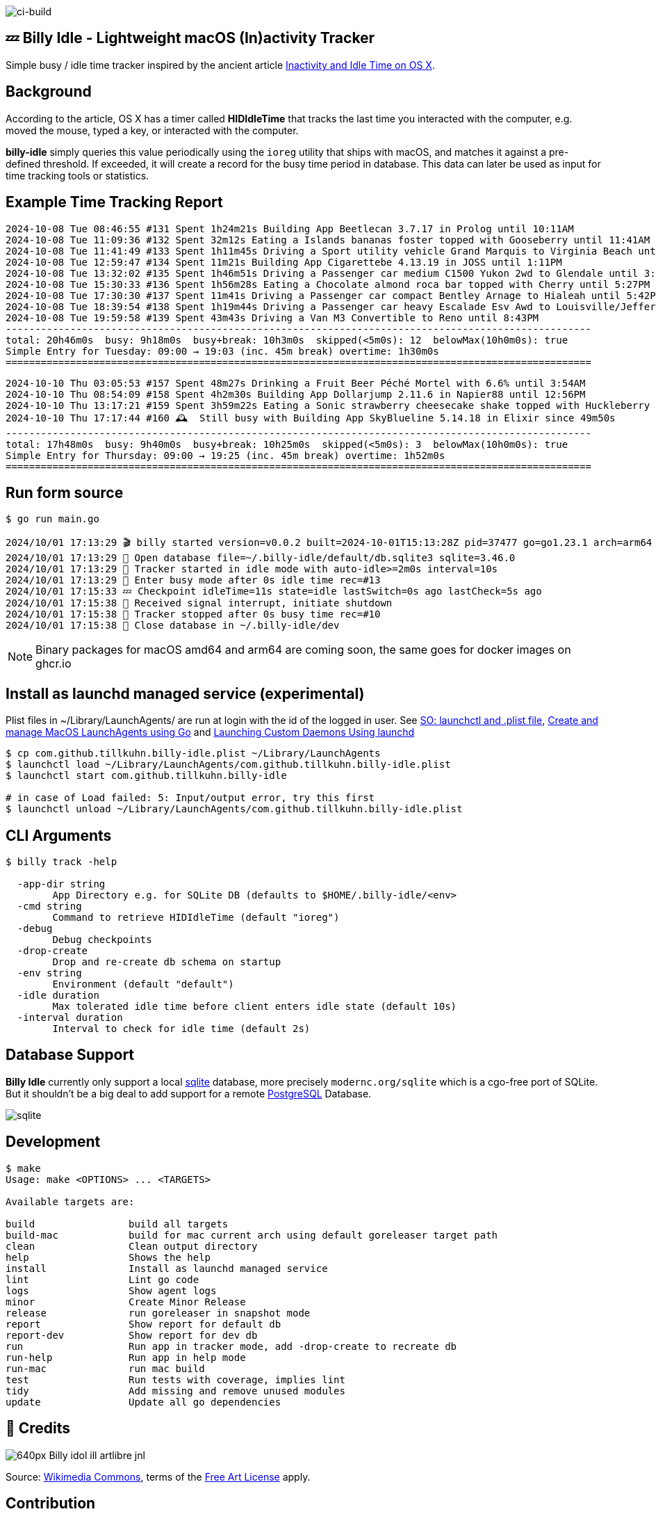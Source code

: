 image:https://github.com/tillkuhn/billy-idle/actions/workflows/go.yml/badge.svg[ci-build]

== 💤 Billy Idle - Lightweight macOS (In)activity Tracker

Simple busy / idle time tracker inspired by the ancient article https://www.dssw.co.uk/blog/2015-01-21-inactivity-and-idle-time/[Inactivity and Idle Time on OS X].


== Background

According to the article, OS X has a timer called *HIDIdleTime* that tracks the last time you interacted with the computer, e.g. moved the mouse, typed a key, or interacted with the computer.

*billy-idle* simply queries this value periodically using the `ioreg` utility that ships with macOS, and matches it against a pre-defined threshold. If exceeded, it will create a record for the busy time period in database. This data can later be used as input for time tracking tools or statistics.

== Example Time Tracking Report

----
2024-10-08 Tue 08:46:55 #131 Spent 1h24m21s Building App Beetlecan 3.7.17 in Prolog until 10:11AM
2024-10-08 Tue 11:09:36 #132 Spent 32m12s Eating a Islands bananas foster topped with Gooseberry until 11:41AM
2024-10-08 Tue 11:41:49 #133 Spent 1h11m45s Driving a Sport utility vehicle Grand Marquis to Virginia Beach until 12:53PM
2024-10-08 Tue 12:59:47 #134 Spent 11m21s Building App Cigarettebe 4.13.19 in JOSS until 1:11PM
2024-10-08 Tue 13:32:02 #135 Spent 1h46m51s Driving a Passenger car medium C1500 Yukon 2wd to Glendale until 3:18PM
2024-10-08 Tue 15:30:33 #136 Spent 1h56m28s Eating a Chocolate almond roca bar topped with Cherry until 5:27PM
2024-10-08 Tue 17:30:30 #137 Spent 11m41s Driving a Passenger car compact Bentley Arnage to Hialeah until 5:42PM
2024-10-08 Tue 18:39:54 #138 Spent 1h19m44s Driving a Passenger car heavy Escalade Esv Awd to Louisville/Jefferson until 7:59PM
2024-10-08 Tue 19:59:58 #139 Spent 43m43s Driving a Van M3 Convertible to Reno until 8:43PM
----------------------------------------------------------------------------------------------------
total: 20h46m0s  busy: 9h18m0s  busy+break: 10h3m0s  skipped(<5m0s): 12  belowMax(10h0m0s): true
Simple Entry for Tuesday: 09:00 → 19:03 (inc. 45m break) overtime: 1h30m0s
====================================================================================================
----
----
2024-10-10 Thu 03:05:53 #157 Spent 48m27s Drinking a Fruit Beer Péché Mortel with 6.6% until 3:54AM
2024-10-10 Thu 08:54:09 #158 Spent 4h2m30s Building App Dollarjump 2.11.6 in Napier88 until 12:56PM
2024-10-10 Thu 13:17:21 #159 Spent 3h59m22s Eating a Sonic strawberry cheesecake shake topped with Huckleberry until 5:16PM
2024-10-10 Thu 17:17:44 #160 🕰️  Still busy with Building App SkyBlueline 5.14.18 in Elixir since 49m50s
----------------------------------------------------------------------------------------------------
total: 17h48m0s  busy: 9h40m0s  busy+break: 10h25m0s  skipped(<5m0s): 3  belowMax(10h0m0s): true
Simple Entry for Thursday: 09:00 → 19:25 (inc. 45m break) overtime: 1h52m0s
====================================================================================================
----

== Run form source

[source,shell]
----
$ go run main.go

2024/10/01 17:13:29 🎬 billy started version=v0.0.2 built=2024-10-01T15:13:28Z pid=37477 go=go1.23.1 arch=arm64
2024/10/01 17:13:29 🥫 Open database file=~/.billy-idle/default/db.sqlite3 sqlite=3.46.0
2024/10/01 17:13:29 👀 Tracker started in idle mode with auto-idle>=2m0s interval=10s
2024/10/01 17:13:29 🐝 Enter busy mode after 0s idle time rec=#13
2024/10/01 17:15:33 💤 Checkpoint idleTime=11s state=idle lastSwitch=0s ago lastCheck=5s ago
2024/10/01 17:15:38 🛑 Received signal interrupt, initiate shutdown
2024/10/01 17:15:38 🛑 Tracker stopped after 0s busy time rec=#10
2024/10/01 17:15:38 🥫 Close database in ~/.billy-idle/dev
----

NOTE: Binary packages for macOS amd64 and arm64 are coming soon, the same goes for docker images on ghcr.io

== Install as launchd managed service (experimental)

Plist files in ~/Library/LaunchAgents/ are run at login with the id of the logged in user.
See https://stackoverflow.com/a/13372744/4292075[SO: launchctl and .plist file],
https://ieftimov.com/posts/create-manage-macos-launchd-agents-golang/[Create and manage MacOS LaunchAgents using Go]
and  https://developer.apple.com/library/archive/documentation/MacOSX/Conceptual/BPSystemStartup/Chapters/CreatingLaunchdJobs.html#//apple_ref/doc/uid/10000172i-SW7-BCIEDDBJ[Launching Custom Daemons Using launchd]

[source,shell]
----
$ cp com.github.tillkuhn.billy-idle.plist ~/Library/LaunchAgents
$ launchctl load ~/Library/LaunchAgents/com.github.tillkuhn.billy-idle.plist
$ launchctl start com.github.tillkuhn.billy-idle

# in case of Load failed: 5: Input/output error, try this first
$ launchctl unload ~/Library/LaunchAgents/com.github.tillkuhn.billy-idle.plist
----

== CLI Arguments

[source,shell]
----
$ billy track -help

  -app-dir string
    	App Directory e.g. for SQLite DB (defaults to $HOME/.billy-idle/<env>
  -cmd string
    	Command to retrieve HIDIdleTime (default "ioreg")
  -debug
    	Debug checkpoints
  -drop-create
    	Drop and re-create db schema on startup
  -env string
    	Environment (default "default")
  -idle duration
    	Max tolerated idle time before client enters idle state (default 10s)
  -interval duration
    	Interval to check for idle time (default 2s)
----

== Database Support

*Billy Idle* currently only support a local https://gitlab.com/cznic/sqlite[sqlite] database, more precisely `modernc.org/sqlite` which is a cgo-free port of SQLite. But it shouldn't be a big deal to add support for a remote https://www.postgresql.org[PostgreSQL] Database.

image:docs/sqlite.png[]

== Development

[source,shell]
----
$ make
Usage: make <OPTIONS> ... <TARGETS>

Available targets are:

build                build all targets
build-mac            build for mac current arch using default goreleaser target path
clean                Clean output directory
help                 Shows the help
install              Install as launchd managed service
lint                 Lint go code
logs                 Show agent logs
minor                Create Minor Release
release              run goreleaser in snapshot mode
report               Show report for default db
report-dev           Show report for dev db
run                  Run app in tracker mode, add -drop-create to recreate db
run-help             Run app in help mode
run-mac              run mac build
test                 Run tests with coverage, implies lint
tidy                 Add missing and remove unused modules
update               Update all go dependencies
----

== 🎸 Credits

image:https://upload.wikimedia.org/wikipedia/commons/thumb/7/74/Billy_idol_ill_artlibre_jnl.png/640px-Billy_idol_ill_artlibre_jnl.png[]

Source: https://commons.wikimedia.org/wiki/File:Billy_idol_ill_artlibre_jnl.png[Wikimedia Commons], terms of the https://en.wikipedia.org/wiki/en:Free_Art_License[Free Art License] apply.

== Contribution

If you want to contribute to *rubin* please have a look at the xref:CONTRIBUTING.md[]
